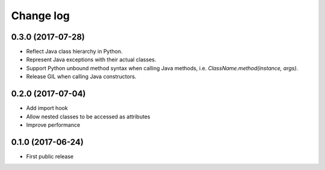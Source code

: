 Change log
##########

0.3.0 (2017-07-28)
==================

* Reflect Java class hierarchy in Python.
* Represent Java exceptions with their actual classes.
* Support Python unbound method syntax when calling Java methods, i.e. `ClassName.method(instance, args)`.
* Release GIL when calling Java constructors.

0.2.0 (2017-07-04)
==================

* Add import hook
* Allow nested classes to be accessed as attributes
* Improve performance

0.1.0 (2017-06-24)
==================

* First public release
